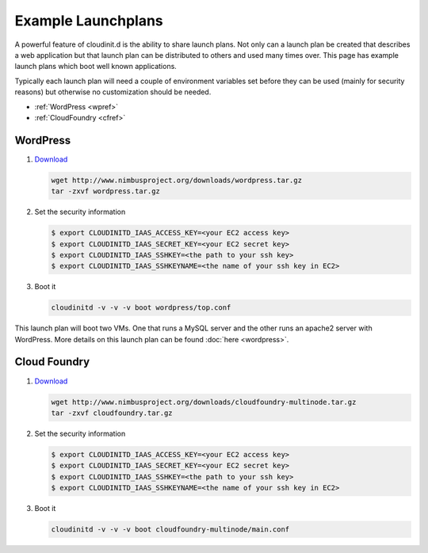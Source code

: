 ===================
Example Launchplans
===================

A powerful feature of cloudinit.d is the ability to share launch plans.
Not only can a launch plan be created that describes a web application
but that launch plan can be distributed to others and used many times
over.  This page has example launch plans which boot well known applications.

Typically each launch plan will need a couple of environment variables
set before they can be used (mainly for security reasons) but otherwise
no customization should be needed.

* :ref:`WordPress <wpref>`
* :ref:`CloudFoundry <cfref>`

WordPress
=========

.. _wpref: 
.. image:: wordpress-logo-stacked-rgb.png
   :width: 250
   :height: 155

#. `Download <http://www.nimbusproject.org/downloads/wordpress.tar.gz>`_

   .. code-block:: none

        wget http://www.nimbusproject.org/downloads/wordpress.tar.gz
        tar -zxvf wordpress.tar.gz

#. Set the security information

   .. code-block:: none

    $ export CLOUDINITD_IAAS_ACCESS_KEY=<your EC2 access key>
    $ export CLOUDINITD_IAAS_SECRET_KEY=<your EC2 secret key>
    $ export CLOUDINITD_IAAS_SSHKEY=<the path to your ssh key>
    $ export CLOUDINITD_IAAS_SSHKEYNAME=<the name of your ssh key in EC2>

#. Boot it

   .. code-block:: none

    cloudinitd -v -v -v boot wordpress/top.conf

This launch plan will boot two VMs.  One that runs a MySQL server and 
the other runs an apache2 server with WordPress.  More details on this
launch plan can be found :doc:`here <wordpress>`.


Cloud Foundry
=============
.. _cfref:

.. image:: vmware_cloud_foundry.png
   :width: 256
   :height: 256

#. `Download <http://www.nimbusproject.org/downloads/cloudfoundry-multinode.tar.gz>`_

   .. code-block:: none

        wget http://www.nimbusproject.org/downloads/cloudfoundry-multinode.tar.gz
        tar -zxvf cloudfoundry.tar.gz

#. Set the security information

   .. code-block:: none

    $ export CLOUDINITD_IAAS_ACCESS_KEY=<your EC2 access key>
    $ export CLOUDINITD_IAAS_SECRET_KEY=<your EC2 secret key>
    $ export CLOUDINITD_IAAS_SSHKEY=<the path to your ssh key>
    $ export CLOUDINITD_IAAS_SSHKEYNAME=<the name of your ssh key in EC2>

#. Boot it

   .. code-block:: none

    cloudinitd -v -v -v boot cloudfoundry-multinode/main.conf


